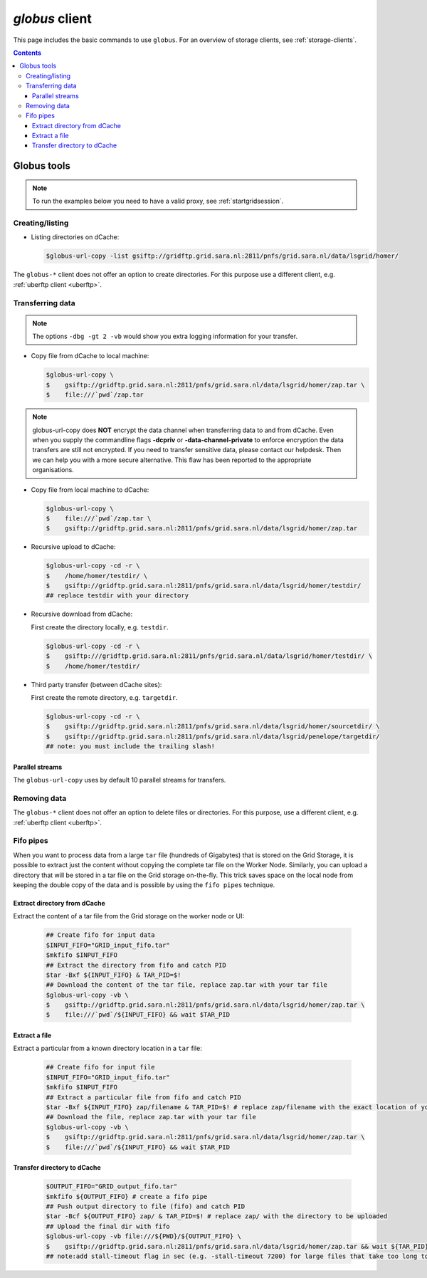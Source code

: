 .. _globus:

***************
*globus* client
***************

This page includes the basic commands to use ``globus``. For an overview of storage clients, see :ref:`storage-clients`.

.. contents::
    :depth: 4


============
Globus tools
============

.. note:: To run the examples below you need to have a valid proxy, see :ref:`startgridsession`.


Creating/listing
================

* Listing directories on dCache:

  .. code-block:: console

     $globus-url-copy -list gsiftp://gridftp.grid.sara.nl:2811/pnfs/grid.sara.nl/data/lsgrid/homer/


The ``globus-*`` client does not offer an option to create directories. For this purpose use a different client, e.g. :ref:`uberftp client <uberftp>`.


Transferring data
=================

.. note:: The options ``-dbg -gt 2 -vb`` would show you extra logging information for your transfer.

* Copy file from dCache to local machine:

  .. code-block:: console

     $globus-url-copy \
     $    gsiftp://gridftp.grid.sara.nl:2811/pnfs/grid.sara.nl/data/lsgrid/homer/zap.tar \
     $    file:///`pwd`/zap.tar

.. note:: globus-url-copy does **NOT** encrypt the data channel when transferring data to and from dCache. Even when you supply the commandline flags **-dcpriv** or **-data-channel-private** to enforce encryption the data transfers are still not encrypted. If you need to transfer sensitive data, please contact our helpdesk. Then we can help you with a more secure alternative. This flaw has been reported to the appropriate organisations.

* Copy file from local machine to dCache:

  .. code-block:: console

     $globus-url-copy \
     $    file:///`pwd`/zap.tar \
     $    gsiftp://gridftp.grid.sara.nl:2811/pnfs/grid.sara.nl/data/lsgrid/homer/zap.tar

* Recursive upload to dCache:

  .. code-block:: console

     $globus-url-copy -cd -r \
     $    /home/homer/testdir/ \
     $    gsiftp://gridftp.grid.sara.nl:2811/pnfs/grid.sara.nl/data/lsgrid/homer/testdir/
     ## replace testdir with your directory

* Recursive download from dCache:

  First create the directory locally, e.g. ``testdir``.

  .. code-block:: console

     $globus-url-copy -cd -r \
     $    gsiftp:///gridftp.grid.sara.nl:2811/pnfs/grid.sara.nl/data/lsgrid/homer/testdir/ \
     $    /home/homer/testdir/
	

* Third party transfer (between dCache sites):

  First create the remote directory, e.g. ``targetdir``.

  .. code-block:: console

     $globus-url-copy -cd -r \
     $    gsiftp://gridftp.grid.sara.nl:2811/pnfs/grid.sara.nl/data/lsgrid/homer/sourcetdir/ \
     $    gsiftp://gridftp.grid.sara.nl:2811/pnfs/grid.sara.nl/data/lsgrid/penelope/targetdir/
     ## note: you must include the trailing slash!

  .. seealso:: For dCache 3rd party transfers see also :ref:`fts client <fts>`.


Parallel streams
----------------

The ``globus-url-copy`` uses by default 10 parallel streams for transfers.


Removing data
=============

The ``globus-*`` client does not offer an option to delete files or directories. For this purpose, use a different client, e.g. :ref:`uberftp client <uberftp>`.


Fifo pipes
==========

When you want to process data from a large ``tar`` file (hundreds of Gigabytes) that is stored on the Grid Storage, it is possible to extract just the content without copying the complete tar file on the Worker Node. Similarly, you can upload a directory that will be stored in a tar file on the Grid storage on-the-fly. This trick saves space on the local node from keeping the double copy of the data and is possible by using the ``fifo pipes`` technique.

Extract directory from dCache
-----------------------------

Extract the content of a tar file from the Grid storage on the worker node or UI:

  .. code-block:: console

     ## Create fifo for input data
     $INPUT_FIFO="GRID_input_fifo.tar"
     $mkfifo $INPUT_FIFO
     ## Extract the directory from fifo and catch PID
     $tar -Bxf ${INPUT_FIFO} & TAR_PID=$!
     ## Download the content of the tar file, replace zap.tar with your tar file
     $globus-url-copy -vb \
     $    gsiftp://gridftp.grid.sara.nl:2811/pnfs/grid.sara.nl/data/lsgrid/homer/zap.tar \
     $    file:///`pwd`/${INPUT_FIFO} && wait $TAR_PID

Extract a file
--------------

Extract a particular from a known directory location in a ``tar`` file:

  .. code-block:: console

     ## Create fifo for input file
     $INPUT_FIFO="GRID_input_fifo.tar"
     $mkfifo $INPUT_FIFO
     ## Extract a particular file from fifo and catch PID
     $tar -Bxf ${INPUT_FIFO} zap/filename & TAR_PID=$! # replace zap/filename with the exact location of you file in the tar
     ## Download the file, replace zap.tar with your tar file
     $globus-url-copy -vb \
     $    gsiftp://gridftp.grid.sara.nl:2811/pnfs/grid.sara.nl/data/lsgrid/homer/zap.tar \
     $    file:///`pwd`/${INPUT_FIFO} && wait $TAR_PID

Transfer directory to dCache
----------------------------

  .. code-block:: console

     $OUTPUT_FIFO="GRID_output_fifo.tar"
     $mkfifo ${OUTPUT_FIFO} # create a fifo pipe
     ## Push output directory to file (fifo) and catch PID
     $tar -Bcf ${OUTPUT_FIFO} zap/ & TAR_PID=$! # replace zap/ with the directory to be uploaded
     ## Upload the final dir with fifo
     $globus-url-copy -vb file:///${PWD}/${OUTPUT_FIFO} \
     $    gsiftp://gridftp.grid.sara.nl:2811/pnfs/grid.sara.nl/data/lsgrid/homer/zap.tar && wait ${TAR_PID}
     ## note:add stall-timeout flag in sec (e.g. -stall-timeout 7200) for large files that take too long to complete checksum on the server after transfer
